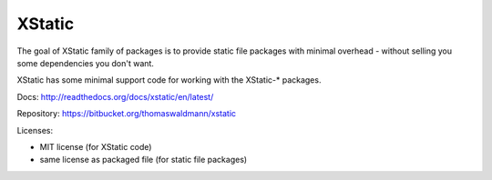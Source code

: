 XStatic
-------

The goal of XStatic family of packages is to provide static file packages
with minimal overhead - without selling you some dependencies you don't want.

XStatic has some minimal support code for working with the XStatic-* packages.

Docs: http://readthedocs.org/docs/xstatic/en/latest/

Repository: https://bitbucket.org/thomaswaldmann/xstatic

Licenses:

* MIT license (for XStatic code)
* same license as packaged file (for static file packages)



